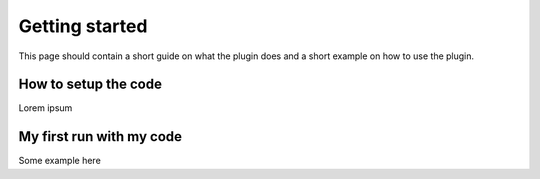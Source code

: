 ===============
Getting started
===============

This page should contain a short guide on what the plugin does and
a short example on how to use the plugin.

How to setup the code
+++++++++++++++++++++

Lorem ipsum

My first run with my code
+++++++++++++++++++++++++

Some example here